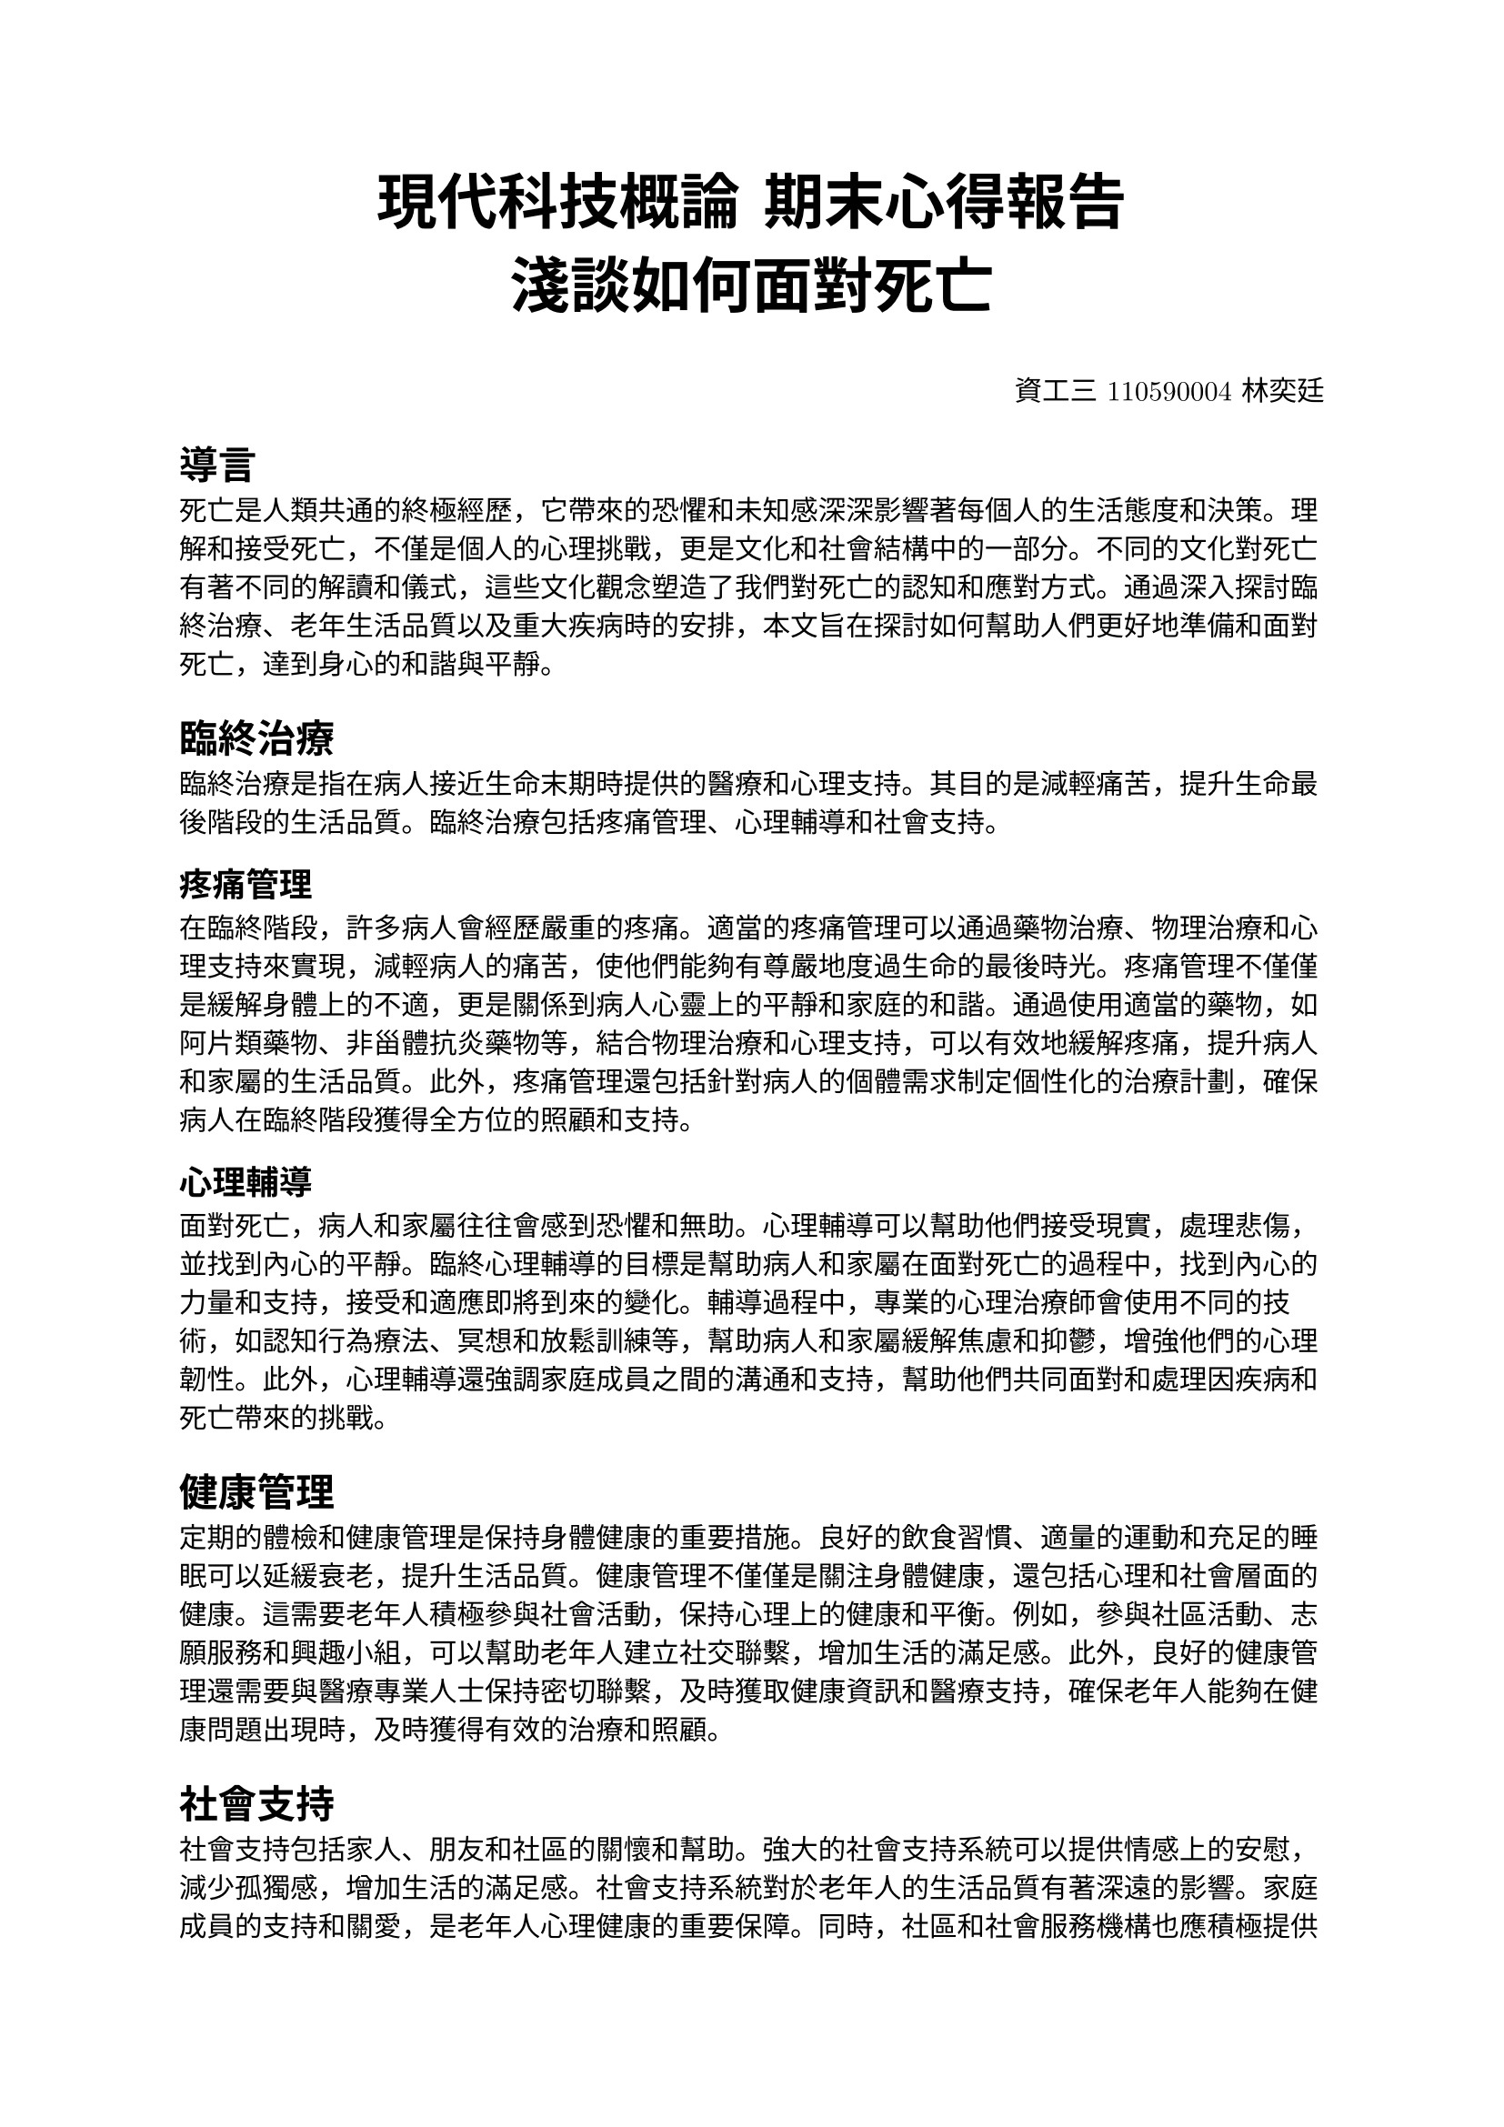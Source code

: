 #set text(font: ("Microsoft Sans Serif", "New Computer Modern"))
#align(center, text(24pt)[
  *現代科技概論 期末心得報告*\
  *淺談如何面對死亡*
])
#align(right, [資工三 110590004 林奕廷])


= 導言

死亡是人類共通的終極經歷，它帶來的恐懼和未知感深深影響著每個人的生活態度和決策。理解和接受死亡，不僅是個人的心理挑戰，更是文化和社會結構中的一部分。不同的文化對死亡有著不同的解讀和儀式，這些文化觀念塑造了我們對死亡的認知和應對方式。通過深入探討臨終治療、老年生活品質以及重大疾病時的安排，本文旨在探討如何幫助人們更好地準備和面對死亡，達到身心的和諧與平靜。

= 臨終治療

臨終治療是指在病人接近生命末期時提供的醫療和心理支持。其目的是減輕痛苦，提升生命最後階段的生活品質。臨終治療包括疼痛管理、心理輔導和社會支持。

== 疼痛管理

在臨終階段，許多病人會經歷嚴重的疼痛。適當的疼痛管理可以通過藥物治療、物理治療和心理支持來實現，減輕病人的痛苦，使他們能夠有尊嚴地度過生命的最後時光。疼痛管理不僅僅是緩解身體上的不適，更是關係到病人心靈上的平靜和家庭的和諧。通過使用適當的藥物，如阿片類藥物、非甾體抗炎藥物等，結合物理治療和心理支持，可以有效地緩解疼痛，提升病人和家屬的生活品質。此外，疼痛管理還包括針對病人的個體需求制定個性化的治療計劃，確保病人在臨終階段獲得全方位的照顧和支持。

== 心理輔導

面對死亡，病人和家屬往往會感到恐懼和無助。心理輔導可以幫助他們接受現實，處理悲傷，並找到內心的平靜。臨終心理輔導的目標是幫助病人和家屬在面對死亡的過程中，找到內心的力量和支持，接受和適應即將到來的變化。輔導過程中，專業的心理治療師會使用不同的技術，如認知行為療法、冥想和放鬆訓練等，幫助病人和家屬緩解焦慮和抑鬱，增強他們的心理韌性。此外，心理輔導還強調家庭成員之間的溝通和支持，幫助他們共同面對和處理因疾病和死亡帶來的挑戰。

= 健康管理

定期的體檢和健康管理是保持身體健康的重要措施。良好的飲食習慣、適量的運動和充足的睡眠可以延緩衰老，提升生活品質。健康管理不僅僅是關注身體健康，還包括心理和社會層面的健康。這需要老年人積極參與社會活動，保持心理上的健康和平衡。例如，參與社區活動、志願服務和興趣小組，可以幫助老年人建立社交聯繫，增加生活的滿足感。此外，良好的健康管理還需要與醫療專業人士保持密切聯繫，及時獲取健康資訊和醫療支持，確保老年人能夠在健康問題出現時，及時獲得有效的治療和照顧。

= 社會支持

社會支持包括家人、朋友和社區的關懷和幫助。強大的社會支持系統可以提供情感上的安慰，減少孤獨感，增加生活的滿足感。社會支持系統對於老年人的生活品質有著深遠的影響。家庭成員的支持和關愛，是老年人心理健康的重要保障。同時，社區和社會服務機構也應積極提供多樣化的支持服務，如健康講座、心理輔導和社會活動等，幫助老年人保持積極的生活態度。此外，社會支持還應包括經濟上的保障，如退休金和醫療保險，確保老年人在經濟上不會因疾病和老齡化而陷入困境。

= 參與有意義的活動

參與有意義的活動如志願服務、學習新技能或興趣愛好，不僅可以豐富生活，還可以保持心理健康，增強自我價值感。有意義的活動對於老年人來說，不僅僅是消遣和娛樂，更是保持身心健康的重要方式。例如，參加志願服務活動，可以讓老年人感受到自我價值和社會的認同；學習新技能，可以激發他們的求知欲和創造力，增強自信心；發展興趣愛好，如園藝、繪畫和音樂，則可以幫助他們放鬆心情，減少壓力。此外，參與有意義的活動還可以促進社交互動，幫助老年人建立和維持良好的人際關係，從而提升整體生活品質。

= 面臨重大疾病時的安排

當面臨重大疾病時，提前安排和溝通是關鍵。這不僅能幫助病人過上有尊嚴的生活，還能減輕家屬的負擔。

== 預立醫療指示

預立醫療指示是病人在清醒時對未來醫療決策的指示文件。它可以包括不施行心肺復甦術、不插管等具體醫療措施，確保在無法表達意願時，醫療人員能按照病人的意願進行治療。預立醫療指示的制定，需要病人與醫療專業人士進行充分的溝通和討論，確保其內容符合病人的真實意願和需求。此外，病人還應該與家屬分享這些指示，確保家屬在緊急情況下，能夠理解並支持病人的選擇。這不僅可以減少家屬在面對重大醫療決策時的壓力，還能避免因意見分歧而導致的衝突。

== 與家屬的溝通

與家屬進行坦誠的溝通是減少誤解和衝突的重要步驟。了解病人的意願和期望，並共同制定應對方案，可以減輕家屬的心理負擔，增強他們的支持力量。有效的溝通需要耐心和技巧，病人和家屬應該在平和的氛圍中進行討論，確保每個人的聲音都能被聽到和尊重。除了口頭溝通，書面的醫療指示和備忘錄也是重要的工具，可以在關鍵時刻提供清晰的指導。此外，醫療專業人士也應該積極參與到這些溝通過程中，提供專業的建議和支持，幫助病人和家屬做出明智的決策。

= 個人觀點

在探討如何面對死亡的過程中，我不禁思考，究竟什麼是我們應該追求的「好死」？死亡作為生命的終點，它的意義不僅僅在於結束，而是在於如何結束。我們生活在一個崇尚年輕和健康的社會，死亡往往被視為一種失敗或是禁忌。然而，真正的挑戰在於如何在面對不可避免的死亡時，仍然能夠保持尊嚴和意義。

死亡的意義不僅僅局限於個人，它還深刻影響著我們周圍的世界。當我們考慮如何面對自己的死亡時，我們同時也在考慮如何影響我們的親人和朋友。我們的選擇不僅是對自己負責，也是對他人負責。這需要我們在生前就開始思考和準備，這樣才能在面對死亡時不至於慌亂失措。

一個令人深思的問題是，我們是否應該將所有的資源和努力都用在延長生命上？醫學技術的進步讓我們有能力延長生命，但這是否真的意味著我們的生活品質會因此提高？我們是否應該在某個時刻接受死亡，並將重點放在如何有尊嚴地生活和離開這個世界，而不是盲目地追求生命的延續？

我認為，我們需要重新審視死亡的意義，並學會接受它作為生命的一部分。這並不是說我們不應該努力治療疾病或是延長生命，而是我們應該在這個過程中保持一種平衡和理性。接受死亡並不意味著放棄，而是意味著我們懂得何時該放手，何時該讓生命自然地走到終點。

面對死亡，我們需要更多的勇氣和智慧，去做出那些看似困難但卻必要的決定。這些決定將影響我們如何度過生命的最後階段，如何與我們的親人告別，以及我們將留下什麼樣的遺產和回憶給後人。死亡的到來雖然無法避免，但我們完全可以選擇如何面對它，並在這個過程中找到生命的最終意義。

= 結論

死亡雖然是生命的終點，但我們可以通過準備和安排，使這一過程更加平和和有尊嚴。臨終治療、有意義的老年生活，以及面臨重大疾病時的安排，都是我們可以努力的方向。提前了解並面對這些問題，不僅可以提高個人的生活品質，還能給家人帶來更多的安慰和支持。

提前準備和安排，不僅可以使個人在面對死亡時更加從容和有尊嚴，還能減輕家屬的心理負擔。通過提前制定醫療指示和進行有效的溝通，可以避免在緊急情況下出現混亂和衝突，確保病人的意願得到尊重和實現。此外，提前準備還可以幫助家屬更好地應對和處理悲傷，減少因失去親人而帶來的心理創傷和負面情緒。因此，我們每個人都應該積極面對死亡，提前做好準備，為自己和家人創造一個更好的未來。
